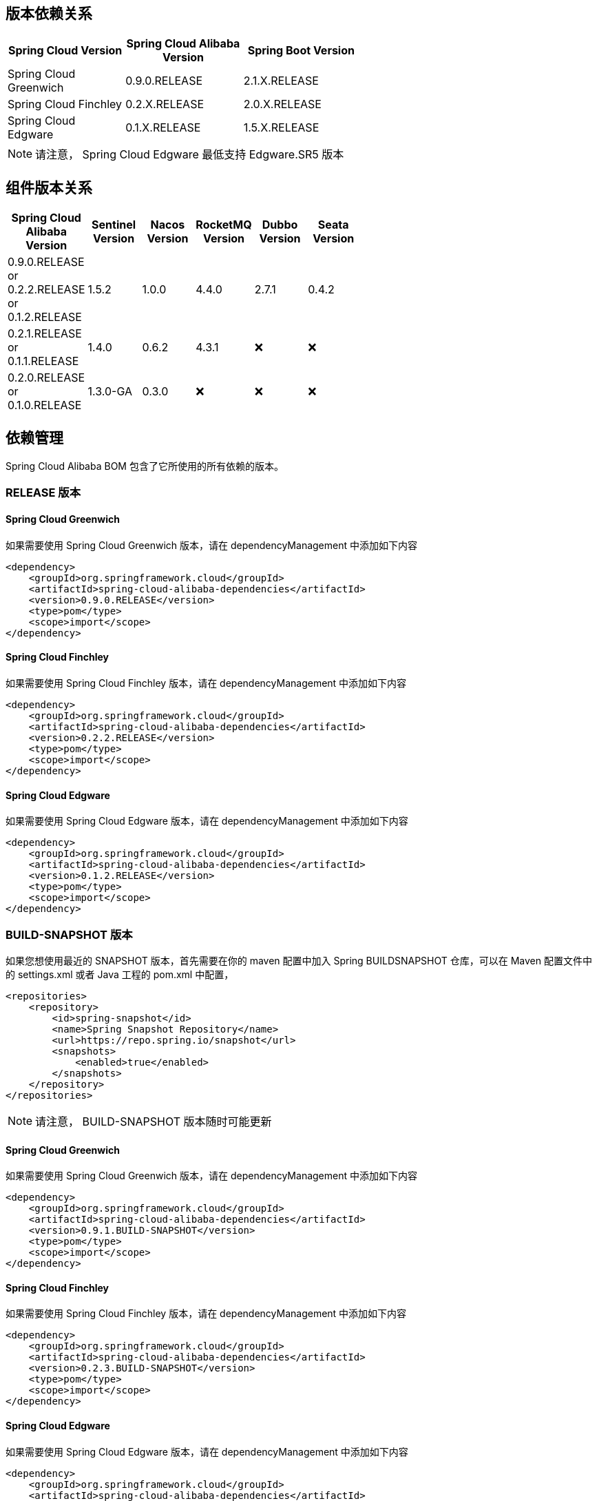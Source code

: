 == 版本依赖关系

:frame: topbot
[width="60%",options="header"]
|====
^|Spring Cloud Version ^|Spring Cloud Alibaba Version ^|Spring Boot Version
|Spring Cloud Greenwich|0.9.0.RELEASE|2.1.X.RELEASE
|Spring Cloud Finchley|0.2.X.RELEASE|2.0.X.RELEASE
|Spring Cloud Edgware|0.1.X.RELEASE|1.5.X.RELEASE
|====

NOTE: 请注意， Spring Cloud Edgware 最低支持 Edgware.SR5 版本

== 组件版本关系

:frame: topbot
[width="60%",options="header"]
|====
^|Spring Cloud Alibaba Version ^|Sentinel Version ^|Nacos Version ^| RocketMQ Version ^| Dubbo Version ^| Seata Version
|0.9.0.RELEASE or 0.2.2.RELEASE or 0.1.2.RELEASE |1.5.2|1.0.0|4.4.0|2.7.1|0.4.2
|0.2.1.RELEASE or 0.1.1.RELEASE |1.4.0|0.6.2|4.3.1|❌| ❌
|0.2.0.RELEASE or 0.1.0.RELEASE |1.3.0-GA|0.3.0|❌|❌| ❌
|====

== 依赖管理

Spring Cloud Alibaba BOM 包含了它所使用的所有依赖的版本。

=== RELEASE 版本

==== Spring Cloud Greenwich

如果需要使用 Spring Cloud Greenwich 版本，请在 dependencyManagement 中添加如下内容

[source,xml]
----
<dependency>
    <groupId>org.springframework.cloud</groupId>
    <artifactId>spring-cloud-alibaba-dependencies</artifactId>
    <version>0.9.0.RELEASE</version>
    <type>pom</type>
    <scope>import</scope>
</dependency>
----

==== Spring Cloud Finchley

如果需要使用 Spring Cloud Finchley 版本，请在 dependencyManagement 中添加如下内容

[source,xml]
----
<dependency>
    <groupId>org.springframework.cloud</groupId>
    <artifactId>spring-cloud-alibaba-dependencies</artifactId>
    <version>0.2.2.RELEASE</version>
    <type>pom</type>
    <scope>import</scope>
</dependency>
----


==== Spring Cloud Edgware

如果需要使用 Spring Cloud Edgware 版本，请在 dependencyManagement 中添加如下内容

[source,xml]
----
<dependency>
    <groupId>org.springframework.cloud</groupId>
    <artifactId>spring-cloud-alibaba-dependencies</artifactId>
    <version>0.1.2.RELEASE</version>
    <type>pom</type>
    <scope>import</scope>
</dependency>
----

=== BUILD-SNAPSHOT 版本

如果您想使用最近的 SNAPSHOT 版本，首先需要在你的 maven 配置中加入 Spring BUILDSNAPSHOT 仓库，可以在 Maven 配置文件中的 settings.xml 或者 Java 工程的 pom.xml 中配置，

[source,xml]
----
<repositories>
    <repository>
        <id>spring-snapshot</id>
        <name>Spring Snapshot Repository</name>
        <url>https://repo.spring.io/snapshot</url>
        <snapshots>
            <enabled>true</enabled>
        </snapshots>
    </repository>
</repositories>
----

NOTE: 请注意， BUILD-SNAPSHOT 版本随时可能更新	


==== Spring Cloud Greenwich

如果需要使用 Spring Cloud Greenwich 版本，请在 dependencyManagement 中添加如下内容

[source,xml]
----
<dependency>
    <groupId>org.springframework.cloud</groupId>
    <artifactId>spring-cloud-alibaba-dependencies</artifactId>
    <version>0.9.1.BUILD-SNAPSHOT</version>
    <type>pom</type>
    <scope>import</scope>
</dependency>
----


==== Spring Cloud Finchley

如果需要使用 Spring Cloud Finchley 版本，请在 dependencyManagement 中添加如下内容

[source,xml]
----
<dependency>
    <groupId>org.springframework.cloud</groupId>
    <artifactId>spring-cloud-alibaba-dependencies</artifactId>
    <version>0.2.3.BUILD-SNAPSHOT</version>
    <type>pom</type>
    <scope>import</scope>
</dependency>
----

==== Spring Cloud Edgware

如果需要使用 Spring Cloud Edgware 版本，请在 dependencyManagement 中添加如下内容

[source,xml]
----
<dependency>
    <groupId>org.springframework.cloud</groupId>
    <artifactId>spring-cloud-alibaba-dependencies</artifactId>
    <version>0.1.3.BUILD-SNAPSHOT</version>
    <type>pom</type>
    <scope>import</scope>
</dependency>
----
